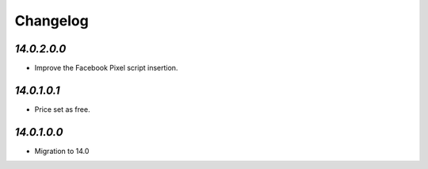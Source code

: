 .. _changelog:

Changelog
=========

`14.0.2.0.0`
------------

- Improve the Facebook Pixel script insertion.

`14.0.1.0.1`
------------

- Price set as free.

`14.0.1.0.0`
------------

- Migration to 14.0


